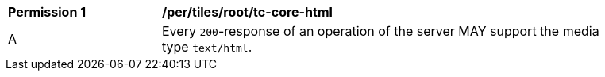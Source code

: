 [[per_tiles_core_tc-core-html]]
[width="90%",cols="2,6a"]
|===
^|*Permission {counter:per-id}* |*/per/tiles/root/tc-core-html*
^|A |Every `200`-response of an operation of the server MAY support the media type `text/html`.
|===
